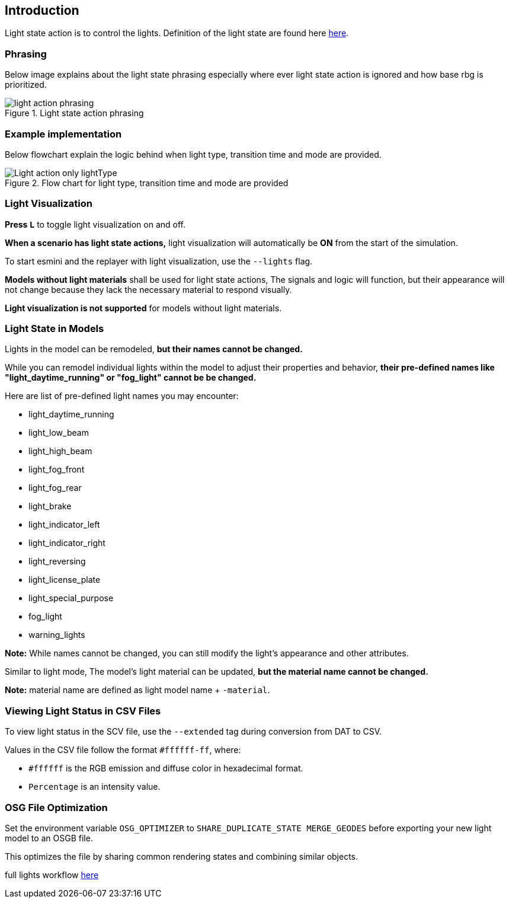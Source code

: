 == Introduction

Light state action is to control the lights. Definition of the light state are found here https://www.asam.net/static_downloads/ASAM_OpenSCENARIO_V1.2.0_Model_Documentation/modelDocumentation/content/LightState.html[here].

=== Phrasing
Below image explains about the light state phrasing especially where ever light state action is ignored and how base rbg is prioritized.

.Light state action phrasing
image::light_action_phrasing.png[]

=== Example implementation

Below flowchart explain the logic behind when light type, transition time and mode are provided.

.Flow chart for light type, transition time and mode are provided
image::Light_action_only_lightType.png[]


=== Light Visualization

**Press `L`** to toggle light visualization on and off.

**When a scenario has light state actions,** light visualization will automatically be **ON** from the start of the simulation.

To start esmini and the replayer with light visualization, use the `--lights` flag.

**Models without light materials** shall be used for light state actions, The signals and logic will function, but their appearance will not change because they lack the necessary material to respond visually.

**Light visualization is not supported** for models without light materials.

=== Light State in Models


Lights in the model can be remodeled, **but their names cannot be changed.**

While you can remodel individual lights within the model to adjust their properties and behavior, **their pre-defined names like "light_daytime_running" or "fog_light" cannot be be changed.**

Here are list of pre-defined light names you may encounter:

- light_daytime_running
- light_low_beam
- light_high_beam
- light_fog_front
- light_fog_rear
- light_brake
- light_indicator_left
- light_indicator_right
- light_reversing
- light_license_plate
- light_special_purpose
- fog_light
- warning_lights

**Note:** While names cannot be changed, you can still modify the light's appearance and other attributes.

Similar to light mode, The model's light material can be updated, **but the material name cannot be changed.**

**Note:** material name are defined as light model name + `-material`.

=== Viewing Light Status in CSV Files

To view light status in the SCV file, use the `--extended` tag during conversion from DAT to CSV.

Values in the CSV file follow the format `#ffffff-ff`, where:

* `#ffffff` is the RGB emission and diffuse color in hexadecimal format.
* `Percentage` is an intensity value.

=== OSG File Optimization

Set the environment variable `OSG_OPTIMIZER` to `SHARE_DUPLICATE_STATE MERGE_GEODES` before exporting your new light model to an OSGB file.

This optimizes the file by sharing common rendering states and combining similar objects.


full lights workflow https://drive.google.com/file/d/1J7IDrlSXxA57qZo8bugY3ueljCgY-MMD/view?pli=1[here]